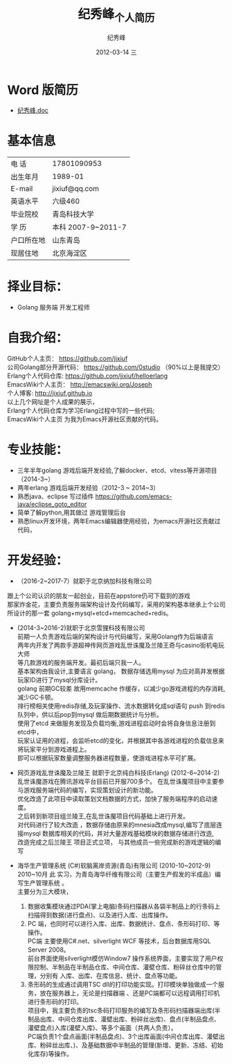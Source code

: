 # -*- coding:utf-8-unix -*-
#+LANGUAGE:  zh
#+TITLE:     纪秀峰_个人简历
#+AUTHOR:    纪秀峰
#+EMAIL:     jixiuf@gmail.com
#+DATE:     2012-03-14 三
#+DESCRIPTION:个人简历
#+KEYWORDS: 个人简历
#+OPTIONS:   H:2 num:nil toc:nil \n:t @:t ::t |:t ^:nil -:t f:t *:t :t
#+TAGS:
#+URI:         /author/
* Word 版简历
+  [[file:../download/JiXiufeng.doc][纪秀峰.doc]]
* 基本信息
  |------------+--------------------|
  | 电    话   | 17801090953        |
  | 出生年月   | 1989-01            |
  | E-mail     | jixiuf@qq.com　    |
  | 英语水平   | 六级460            |
  | 毕业院校   | 青岛科技大学       |
  | 学    历   | 本科 2007-9~2011-7 |
  | 户口所在地 | 山东青岛           |
  | 现居住地   | 北京海淀区         |
* 择业目标：
  + Golang 服务端 开发工程师
* 自我介绍：
GitHub个人主页：            https://github.com/jixiuf
公司Golang部分开源代码： https://github.com/0studio （90%以上是我提交）
Erlang个人代码仓库:       https://github.com/jixiuf/helloerlang
EmacsWiki个人主页：      http://emacswiki.org/Joseph
个人博客:                 http://jixiuf.github.io
以上几个网址是个人成果的展示，
Erlang个人代码仓库为学习Erlang过程中写的一些代码;
EmacsWiki个人主页  为我为Emacs开源社区贡献的代码。
* 专业技能：
+ 三年半年golang 游戏后端开发经验,了解docker、etcd、vitess等开源项目（2014-3~）
+ 两年erlang 游戏后端开发经验（2012-3 ~ 2014~3）
+ 熟悉java、eclipse 写过插件 https://github.com/emacs-java/eclipse_goto_editor
+ 简单了解python,用其做过 游戏管理后台
+ 熟悉linux开发环境，两年Emacs编辑器使用经验，为emacs开源社区贡献过代码，


* 开发经验：
-	（2016-2~2017-7）就职于北京纳加科技有限公司
跟上个公司认识的朋友一起创业，目前在appstore仍可下载到的游戏
那家炸金花，主要负责服务端架构设计及代码编写，采用的架构基本继承上个公司所设计的那一套 golang+mysql+etcd+memcached+redis。
-	 (2014-3~2016-2)就职于北京雪狸科技有限公司
    前期一人负责游戏后端的架构设计与代码编写，采用Golang作为后端语言
    两年内开发了两款手游超神传网页游戏乱世诛魔及兰陵王奇与casino街机电玩大师
    等几款游戏的服务端开发。最初后端只我一人。
    基本架构由我设计,主要语言 golang， 数据存储选用mysql 为应对高并发根据玩家ID进行了mysql分库设计。
    golang 前期GC较差 故用memcache 作缓存，以减少go游戏进程的内存消耗,减少GC卡顿。
    排行榜相关使用redis存储,及玩家操作、流水数据转化成sql语句 push 到redis队列中，供以后pop到mysql 做后期数据统计与分析。
    使用了etcd 来做服务发现及负载均衡,游戏进程启动时会将自身信息注册到etcd中，
    玩家认证用的进程，会监听etcd的变化，并根据其中各游戏进程的负载信息来将玩家平分到游戏进程上。
    即可以根据玩家数量调整服务器进程数量，使游戏进程水平可扩展。

-  网页游戏乱世诛魔及兰陵王 就职于北京纯白科技(Erlang) (2012-6~2014-2)
   乱世诛魔游戏在腾讯游戏平台目前已开服700多个。 在乱世诛魔项目中主要参与游戏服务端代码的编写，实现策划设计的新功能。
   优化改造了此项目中读取策划文档数据的方式，加快了服务端程序的启动速度。
   之后转到新项目组兰陵王,在乱世诛魔项目代码基础上进行开发。
   对代码进行了较大改造 ，数据存储由原来的mnesia改成mysql,编写了底层连接mysql 数据库相关的代码，并对大量游戏基础模块的数据存储进行改造,
   改造完成之后兰陵王 项目正式立项， 与其他成员一些完成新的游戏逻辑的编写


-  海华生产管理系统 (C#)软脑离岸资源(青岛)有限公司 (2010-10~2012-9)
    2010~10月 此 实习，为青岛海华纤维有限公司（主要生产假发的半成品）编写生产管理系统 。
    主要分为三大模块，
    1. 数据收集模块通过PDA(掌上电脑)条码扫描器从各袋半制品上的行条码上扫描得到数据(进行盘点)、以及进行入库、出库操作。
    2. PC 端，也同时可以进行入库、出库、数据统计、盘点、条形码打印、等操作。
        PC端 主要使用C#.net、silverlight WCF 等技术，后台数据库用SQL Server 2008。
        前台界面使用silverlight模仿Window7 操作系统界面，主要实现了用户权限控制、半制品在半制品仓库、中间仓库、灌壁仓库、粉碎丝仓库中的管理，分别有 入库、出库、在库信息、统计、盘点等功能。
    3. 条形码的生成通过调用TSC dll的打印功能实现。打印模块单独做成一个服务，放在服务器上，无论是扫描器端 、还是PC端都可以远程调用打印机进行条形码的打印。
        项目中，我主要负责的tsc条码打印服务的编写及条形码扫描器端出库(半制品出库、中间仓库出库、灌壁出库、粉碎丝出库)、盘点(半制品盘点、灌壁盘点)入库(灌壁入库)、等多个画面（共两人负责）。
        PC端负责1个盘点画面(半制品盘点)、3个出库画面(中间仓库出库、灌壁出库、粉碎丝出库、)、及基础数据中半制品的管理(新增、更新、冻结、初始化库存)等操作。

